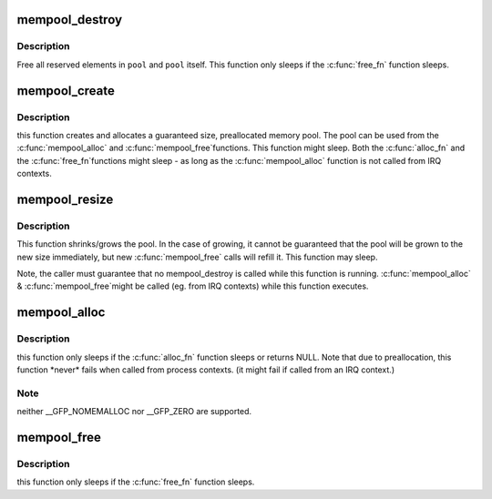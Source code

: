 .. -*- coding: utf-8; mode: rst -*-
.. src-file: mm/mempool.c

.. _`mempool_destroy`:

mempool_destroy
===============

.. c:function:: void mempool_destroy(mempool_t *pool)

    deallocate a memory pool

    :param mempool_t \*pool:
        pointer to the memory pool which was allocated via
        \ :c:func:`mempool_create`\ .

.. _`mempool_destroy.description`:

Description
-----------

Free all reserved elements in \ ``pool``\  and \ ``pool``\  itself.  This function
only sleeps if the \ :c:func:`free_fn`\  function sleeps.

.. _`mempool_create`:

mempool_create
==============

.. c:function:: mempool_t *mempool_create(int min_nr, mempool_alloc_t *alloc_fn, mempool_free_t *free_fn, void *pool_data)

    create a memory pool

    :param int min_nr:
        the minimum number of elements guaranteed to be
        allocated for this pool.

    :param mempool_alloc_t \*alloc_fn:
        user-defined element-allocation function.

    :param mempool_free_t \*free_fn:
        user-defined element-freeing function.

    :param void \*pool_data:
        optional private data available to the user-defined functions.

.. _`mempool_create.description`:

Description
-----------

this function creates and allocates a guaranteed size, preallocated
memory pool. The pool can be used from the \ :c:func:`mempool_alloc`\  and \ :c:func:`mempool_free`\ 
functions. This function might sleep. Both the \ :c:func:`alloc_fn`\  and the \ :c:func:`free_fn`\ 
functions might sleep - as long as the \ :c:func:`mempool_alloc`\  function is not called
from IRQ contexts.

.. _`mempool_resize`:

mempool_resize
==============

.. c:function:: int mempool_resize(mempool_t *pool, int new_min_nr)

    resize an existing memory pool

    :param mempool_t \*pool:
        pointer to the memory pool which was allocated via
        \ :c:func:`mempool_create`\ .

    :param int new_min_nr:
        the new minimum number of elements guaranteed to be
        allocated for this pool.

.. _`mempool_resize.description`:

Description
-----------

This function shrinks/grows the pool. In the case of growing,
it cannot be guaranteed that the pool will be grown to the new
size immediately, but new \ :c:func:`mempool_free`\  calls will refill it.
This function may sleep.

Note, the caller must guarantee that no mempool_destroy is called
while this function is running. \ :c:func:`mempool_alloc`\  & \ :c:func:`mempool_free`\ 
might be called (eg. from IRQ contexts) while this function executes.

.. _`mempool_alloc`:

mempool_alloc
=============

.. c:function:: void *mempool_alloc(mempool_t *pool, gfp_t gfp_mask)

    allocate an element from a specific memory pool

    :param mempool_t \*pool:
        pointer to the memory pool which was allocated via
        \ :c:func:`mempool_create`\ .

    :param gfp_t gfp_mask:
        the usual allocation bitmask.

.. _`mempool_alloc.description`:

Description
-----------

this function only sleeps if the \ :c:func:`alloc_fn`\  function sleeps or
returns NULL. Note that due to preallocation, this function
\*never\* fails when called from process contexts. (it might
fail if called from an IRQ context.)

.. _`mempool_alloc.note`:

Note
----

neither \__GFP_NOMEMALLOC nor \__GFP_ZERO are supported.

.. _`mempool_free`:

mempool_free
============

.. c:function:: void mempool_free(void *element, mempool_t *pool)

    return an element to the pool.

    :param void \*element:
        pool element pointer.

    :param mempool_t \*pool:
        pointer to the memory pool which was allocated via
        \ :c:func:`mempool_create`\ .

.. _`mempool_free.description`:

Description
-----------

this function only sleeps if the \ :c:func:`free_fn`\  function sleeps.

.. This file was automatic generated / don't edit.

